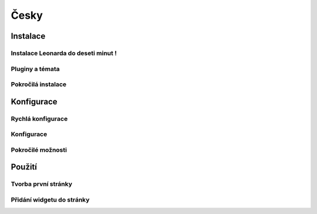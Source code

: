 
=====
Česky
=====

Instalace
=========

Instalace Leonarda do deseti minut !
------------------------------------

Pluginy a témata
----------------

Pokročilá instalace
-------------------

Konfigurace
===========

Rychlá konfigurace
------------------

Konfigurace
-----------

Pokročilé možnosti
------------------

Použití
=======

Tvorba první stránky
--------------------

Přidání widgetu do stránky
--------------------------

